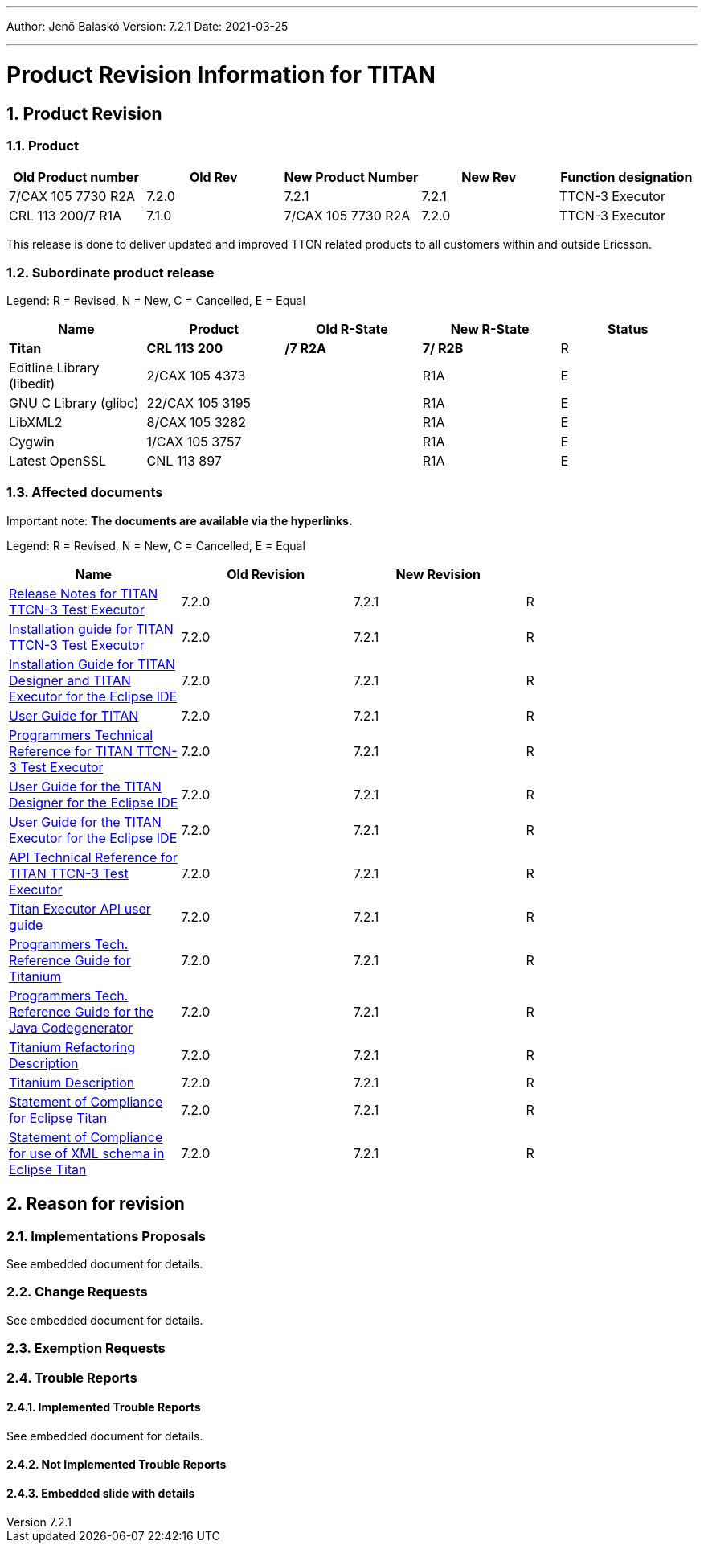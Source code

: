 ---
Author: Jenő Balaskó
Version: 7.2.1
Date: 2021-03-25

---
= Product Revision Information for TITAN
:author: Jenő Balaskó
:revnumber: 7.2.1
:revdate: 2021-03-25
:sectnums:
:doctype: book
:leveloffset: +1
:toc:

= Product Revision

== Product

[cols=",,,,",options="header",]
|===
|Old Product number   | Old Rev  | New Product Number | New Rev | Function designation
|7/CAX 105 7730 R2A   |  7.2.0   | 7.2.1              |  7.2.1  | TTCN-3 Executor
|CRL 113 200/7 R1A    |  7.1.0   | 7/CAX 105 7730 R2A |  7.2.0  | TTCN-3 Executor
|===

This release is done to deliver updated and improved TTCN related products to all customers within and outside Ericsson.

== Subordinate product release

Legend: R = Revised, N = New, C = Cancelled, E = Equal

[cols=",,,,",options="header",]
|===
|Name |Product |Old R-State |New R-State |Status
|*Titan* |*CRL 113 200* |*/7 R2A* |*7/ R2B* |R
|Editline Library (libedit) |2/CAX 105 4373 | |R1A |E
|GNU C Library (glibc) |22/CAX 105 3195 | |R1A |E
|LibXML2 |8/CAX 105 3282 | |R1A |E
|Cygwin |1/CAX 105 3757 | | R1A |E
|Latest OpenSSL |CNL 113 897 | | R1A |E
|===

== Affected documents

Important note: *The documents are available via the hyperlinks.*

Legend: R = Revised, N = New, C = Cancelled, E = Equal

[width="100%",cols="25%,25%,25%,25%",options="header",]
|===
|Name |Old Revision |New Revision |
|link:https://github.com/eclipse/titan.core/blob/master/usrguide/releasenotes/releasenotes.adoc[Release Notes for TITAN TTCN-3 Test Executor] | 7.2.0 | 7.2.1 |R
|link:https://github.com/eclipse/titan.core/blob/master/usrguide/installationguide/installationguide.adoc[Installation guide for TITAN TTCN-3 Test Executor] | 7.2.0 | 7.2.1 |R
|link:https://github.com/eclipse/titan.EclipsePlug-ins/blob/master/org.eclipse.titan.help/docs/Eclipse_installationguide/Eclipse_installationguide.adoc[Installation Guide for TITAN Designer and TITAN Executor for the Eclipse IDE] | 7.2.0 | 7.2.1 |R
|link:https://github.com/eclipse/titan.core/blob/master/usrguide/userguide/UserGuide.adoc[User Guide for TITAN] | 7.2.0 | 7.2.1 |R
|link:https://github.com/eclipse/titan.core/blob/master/usrguide/referenceguide/ReferenceGuide.adoc[Programmers Technical Reference for TITAN TTCN-3 Test Executor] | 7.2.0 | 7.2.1 |R
|link:https://github.com/eclipse/titan.EclipsePlug-ins/tree/master/org.eclipse.titan.designer/docs/Eclipse_Designer_userguide/DesignerUserGuide.adoc[User Guide for the TITAN Designer for the Eclipse IDE] | 7.2.0 | 7.2.1 |R
|link:https://github.com/eclipse/titan.EclipsePlug-ins/tree/master/org.eclipse.titan.executor/docs/Eclipse_Executor_userguide/ExecutorUserGuide.adoc[User Guide for the TITAN Executor for the Eclipse IDE] | 7.2.0 | 7.2.1 |R
|link:https://github.com/eclipse/titan.core/blob/master/usrguide/apiguide/Apiguide.adoc[API Technical Reference for TITAN TTCN-3 Test Executor] | 7.2.0 | 7.2.1 |R
|link:https://github.com/eclipse/titan.core/blob/master/titan_executor_api/doc/Titan_Executor_API_User_Guide.adoc[Titan Executor API user guide] | 7.2.0 | 7.2.1 |R
|link:https://github.com/eclipse/titan.EclipsePlug-ins/blob/master/org.eclipse.titanium/docs/Titanium_referenceguide/Titanium_referenceguide.adoc[Programmers Tech. Reference Guide for Titanium] | 7.2.0 | 7.2.1 |R
|link:https://github.com/eclipse/titan.core/blob/master/usrguide/java_referenceguide/JavaReferenceGuide.adoc[Programmers Tech. Reference Guide for the Java Codegenerator] | 7.2.0 | 7.2.1 |R
|link:https://github.com/eclipse/titan.EclipsePlug-ins/blob/master/org.eclipse.titanium.refactoring/docs/Titanium_Refactoring_Description/Titanium_Refactoring_Description.adoc[Titanium Refactoring Description] | 7.2.0 | 7.2.1 |R
|link:https://github.com/eclipse/titan.EclipsePlug-ins/blob/master/org.eclipse.titanium/docs/Titanium_Description/Titanium_Description.adoc[Titanium Description] | 7.2.0 | 7.2.1 |R
|link:https://github.com/eclipse/titan.core/blob/master/usrguide/SoC_TITAN/SoC_TITAN.adoc[Statement of Compliance for Eclipse Titan] | 7.2.0 | 7.2.1 |R
|link:https://github.com/eclipse/titan.core/blob/master/usrguide/SoC_XML_TITAN/SoC_XML_TITAN.adoc[Statement of Compliance for use of XML schema in Eclipse Titan] | 7.2.0 | 7.2.1 |R
|===

= Reason for revision

== Implementations Proposals

See embedded document for details.

== Change Requests

See embedded document for details.

== Exemption Requests

== Trouble Reports

=== Implemented Trouble Reports

See embedded document for details.

=== Not Implemented Trouble Reports

=== Embedded slide with details
